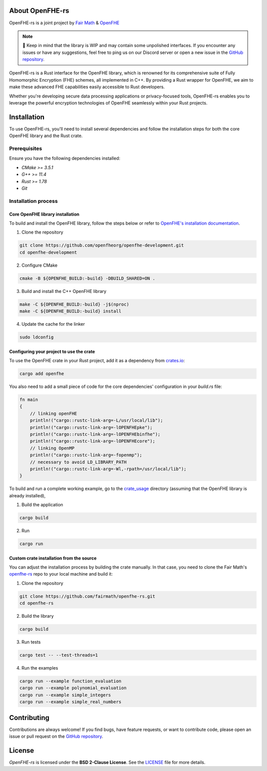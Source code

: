 About OpenFHE-rs
================

OpenFHE-rs is a joint project by `Fair Math <https://fairmath.xyz/>`_ & `OpenFHE <https://www.openfhe.org/>`_

.. note::

   🔔 Keep in mind that the library is WIP and may contain some unpolished interfaces. If you encounter any issues or have any suggestions, feel free to ping us on our Discord server or open a new issue in the `GitHub repository <https://github.com/fairmath/openfhe-rs/tree/master>`_.

OpenFHE-rs is a Rust interface for the OpenFHE library, which is renowned for its comprehensive suite of Fully Homomorphic Encryption (FHE) schemes, all implemented in C++. By providing a Rust wrapper for OpenFHE, we aim to make these advanced FHE capabilities easily accessible to Rust developers.

Whether you're developing secure data processing applications or privacy-focused tools, OpenFHE-rs enables you to leverage the powerful encryption technologies of OpenFHE seamlessly within your Rust projects.

Installation
============

To use OpenFHE-rs, you'll need to install several dependencies and follow the installation steps for both the core OpenFHE library and the Rust crate.

Prerequisites
-------------

Ensure you have the following dependencies installed:

- `CMake >= 3.5.1`
- `G++ >= 11.4`
- `Rust >= 1.78`
- `Git`

Installation process
---------------------

Core OpenFHE library installation
~~~~~~~~~~~~~~~~~~~~~~~~~~~~~~~~~~

To build and install the OpenFHE library, follow the steps below or refer to `OpenFHE's installation documentation <https://openfhe-development.readthedocs.io/en/latest/sphinx_rsts/intro/installation/installation.html>`_.

1. Clone the repository

.. code-block:: bash

    git clone https://github.com/openfheorg/openfhe-development.git
    cd openfhe-development

2. Configure CMake

.. code-block:: bash

    cmake -B ${OPENFHE_BUILD:-build} -DBUILD_SHARED=ON .

3. Build and install the C++ OpenFHE library

.. code-block:: bash

    make -C ${OPENFHE_BUILD:-build} -j$(nproc)
    make -C ${OPENFHE_BUILD:-build} install

4. Update the cache for the linker

.. code-block:: bash

    sudo ldconfig

Configuring your project to use the crate
~~~~~~~~~~~~~~~~~~~~~~~~~~~~~~~~~~~~~~~~~~

To use the OpenFHE crate in your Rust project, add it as a dependency from `crates.io <https://crates.io/crates/openfhe>`_:

.. code-block:: bash

    cargo add openfhe

You also need to add a small piece of code for the core dependencies' configuration in your `build.rs` file:

.. code-block:: rust

    fn main
    {
        // linking openFHE
        println!("cargo::rustc-link-arg=-L/usr/local/lib");
        println!("cargo::rustc-link-arg=-lOPENFHEpke");
        println!("cargo::rustc-link-arg=-lOPENFHEbinfhe");
        println!("cargo::rustc-link-arg=-lOPENFHEcore");
        // linking OpenMP
        println!("cargo::rustc-link-arg=-fopenmp");
        // necessary to avoid LD_LIBRARY_PATH
        println!("cargo::rustc-link-arg=-Wl,-rpath=/usr/local/lib");
    }

To build and run a complete working example, go to the `crate_usage <https://github.com/fairmath/openfhe-rs/tree/master/crate_usage>`_ directory
(assuming that the OpenFHE library is already installed),

1. Build the application

.. code-block:: bash

    cargo build

2. Run

.. code-block:: bash

    cargo run

Custom crate installation from the source
~~~~~~~~~~~~~~~~~~~~~~~~~~~~~~~~~~~~~~~~~~

You can adjust the installation process by building the crate manually. In that case, you need to clone the Fair Math's `openfhe-rs <https://github.com/fairmath/openfhe-rs>`_ repo to your local machine and build it:

1. Clone the repository

.. code-block:: bash

    git clone https://github.com/fairmath/openfhe-rs.git
    cd openfhe-rs

2. Build the library

.. code-block:: bash

    cargo build

3. Run tests

.. code-block:: bash

    cargo test -- --test-threads=1

4. Run the examples

.. code-block:: bash

    cargo run --example function_evaluation
    cargo run --example polynomial_evaluation
    cargo run --example simple_integers
    cargo run --example simple_real_numbers

Contributing
============

Contributions are always welcome! If you find bugs, have feature requests, or want to contribute code, please open an issue or pull request on the `GitHub repository <https://github.com/fairmath/openfhe-rs/tree/master>`_.

License
=======

`OpenFHE-rs` is licensed under the **BSD 2-Clause License**. See the `LICENSE <https://github.com/fairmath/openfhe-rs/blob/master/LICENSE>`_ file for more details.

